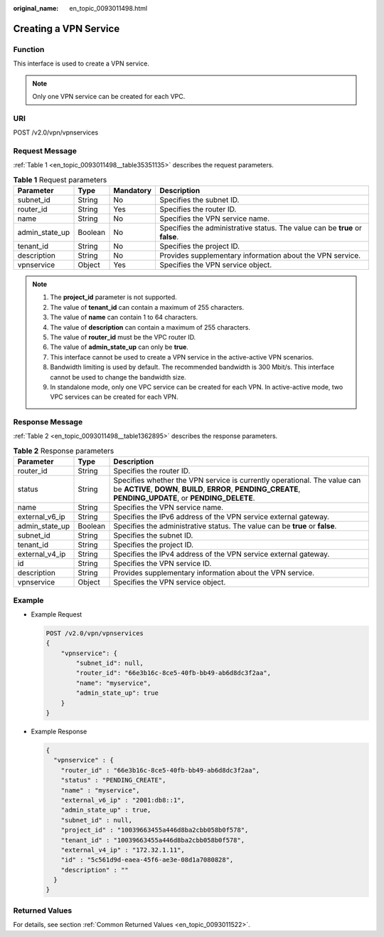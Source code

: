 :original_name: en_topic_0093011498.html

.. _en_topic_0093011498:

Creating a VPN Service
======================

**Function**
------------

This interface is used to create a VPN service.

.. note::

   Only one VPN service can be created for each VPC.

URI
---

POST /v2.0/vpn/vpnservices

Request Message
---------------

:ref:`Table 1 <en_topic_0093011498__table35351135>` describes the request parameters.

.. _en_topic_0093011498__table35351135:

.. table:: **Table 1** Request parameters

   +----------------+---------+-----------+------------------------------------------------------------------------------+
   | Parameter      | Type    | Mandatory | Description                                                                  |
   +================+=========+===========+==============================================================================+
   | subnet_id      | String  | No        | Specifies the subnet ID.                                                     |
   +----------------+---------+-----------+------------------------------------------------------------------------------+
   | router_id      | String  | Yes       | Specifies the router ID.                                                     |
   +----------------+---------+-----------+------------------------------------------------------------------------------+
   | name           | String  | No        | Specifies the VPN service name.                                              |
   +----------------+---------+-----------+------------------------------------------------------------------------------+
   | admin_state_up | Boolean | No        | Specifies the administrative status. The value can be **true** or **false**. |
   +----------------+---------+-----------+------------------------------------------------------------------------------+
   | tenant_id      | String  | No        | Specifies the project ID.                                                    |
   +----------------+---------+-----------+------------------------------------------------------------------------------+
   | description    | String  | No        | Provides supplementary information about the VPN service.                    |
   +----------------+---------+-----------+------------------------------------------------------------------------------+
   | vpnservice     | Object  | Yes       | Specifies the VPN service object.                                            |
   +----------------+---------+-----------+------------------------------------------------------------------------------+

.. note::

   #. The **project_id** parameter is not supported.
   #. The value of **tenant_id** can contain a maximum of 255 characters.
   #. The value of **name** can contain 1 to 64 characters.
   #. The value of **description** can contain a maximum of 255 characters.
   #. The value of **router_id** must be the VPC router ID.
   #. The value of **admin_state_up** can only be **true**.
   #. This interface cannot be used to create a VPN service in the active-active VPN scenarios.
   #. Bandwidth limiting is used by default. The recommended bandwidth is 300 Mbit/s. This interface cannot be used to change the bandwidth size.
   #. In standalone mode, only one VPC service can be created for each VPN. In active-active mode, two VPC services can be created for each VPN.

Response Message
----------------

:ref:`Table 2 <en_topic_0093011498__table1362895>` describes the response parameters.

.. _en_topic_0093011498__table1362895:

.. table:: **Table 2** Response parameters

   +----------------+---------+-----------------------------------------------------------------------------------------------------------------------------------------------------------------------------------------+
   | Parameter      | Type    | Description                                                                                                                                                                             |
   +================+=========+=========================================================================================================================================================================================+
   | router_id      | String  | Specifies the router ID.                                                                                                                                                                |
   +----------------+---------+-----------------------------------------------------------------------------------------------------------------------------------------------------------------------------------------+
   | status         | String  | Specifies whether the VPN service is currently operational. The value can be **ACTIVE**, **DOWN**, **BUILD**, **ERROR**, **PENDING_CREATE**, **PENDING_UPDATE**, or **PENDING_DELETE**. |
   +----------------+---------+-----------------------------------------------------------------------------------------------------------------------------------------------------------------------------------------+
   | name           | String  | Specifies the VPN service name.                                                                                                                                                         |
   +----------------+---------+-----------------------------------------------------------------------------------------------------------------------------------------------------------------------------------------+
   | external_v6_ip | String  | Specifies the IPv6 address of the VPN service external gateway.                                                                                                                         |
   +----------------+---------+-----------------------------------------------------------------------------------------------------------------------------------------------------------------------------------------+
   | admin_state_up | Boolean | Specifies the administrative status. The value can be **true** or **false**.                                                                                                            |
   +----------------+---------+-----------------------------------------------------------------------------------------------------------------------------------------------------------------------------------------+
   | subnet_id      | String  | Specifies the subnet ID.                                                                                                                                                                |
   +----------------+---------+-----------------------------------------------------------------------------------------------------------------------------------------------------------------------------------------+
   | tenant_id      | String  | Specifies the project ID.                                                                                                                                                               |
   +----------------+---------+-----------------------------------------------------------------------------------------------------------------------------------------------------------------------------------------+
   | external_v4_ip | String  | Specifies the IPv4 address of the VPN service external gateway.                                                                                                                         |
   +----------------+---------+-----------------------------------------------------------------------------------------------------------------------------------------------------------------------------------------+
   | id             | String  | Specifies the VPN service ID.                                                                                                                                                           |
   +----------------+---------+-----------------------------------------------------------------------------------------------------------------------------------------------------------------------------------------+
   | description    | String  | Provides supplementary information about the VPN service.                                                                                                                               |
   +----------------+---------+-----------------------------------------------------------------------------------------------------------------------------------------------------------------------------------------+
   | vpnservice     | Object  | Specifies the VPN service object.                                                                                                                                                       |
   +----------------+---------+-----------------------------------------------------------------------------------------------------------------------------------------------------------------------------------------+

Example
-------

-  Example Request

   .. code-block:: text

      POST /v2.0/vpn/vpnservices
      {
          "vpnservice": {
              "subnet_id": null,
              "router_id": "66e3b16c-8ce5-40fb-bb49-ab6d8dc3f2aa",
              "name": "myservice",
              "admin_state_up": true
          }
      }

-  Example Response

   .. code-block::

      {
        "vpnservice" : {
          "router_id" : "66e3b16c-8ce5-40fb-bb49-ab6d8dc3f2aa",
          "status" : "PENDING_CREATE",
          "name" : "myservice",
          "external_v6_ip" : "2001:db8::1",
          "admin_state_up" : true,
          "subnet_id" : null,
          "project_id" : "10039663455a446d8ba2cbb058b0f578",
          "tenant_id" : "10039663455a446d8ba2cbb058b0f578",
          "external_v4_ip" : "172.32.1.11",
          "id" : "5c561d9d-eaea-45f6-ae3e-08d1a7080828",
          "description" : ""
        }
      }

Returned Values
---------------

For details, see section :ref:`Common Returned Values <en_topic_0093011522>`.
